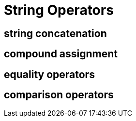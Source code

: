 = String Operators

== string concatenation

== compound assignment


== equality operators


== comparison operators
